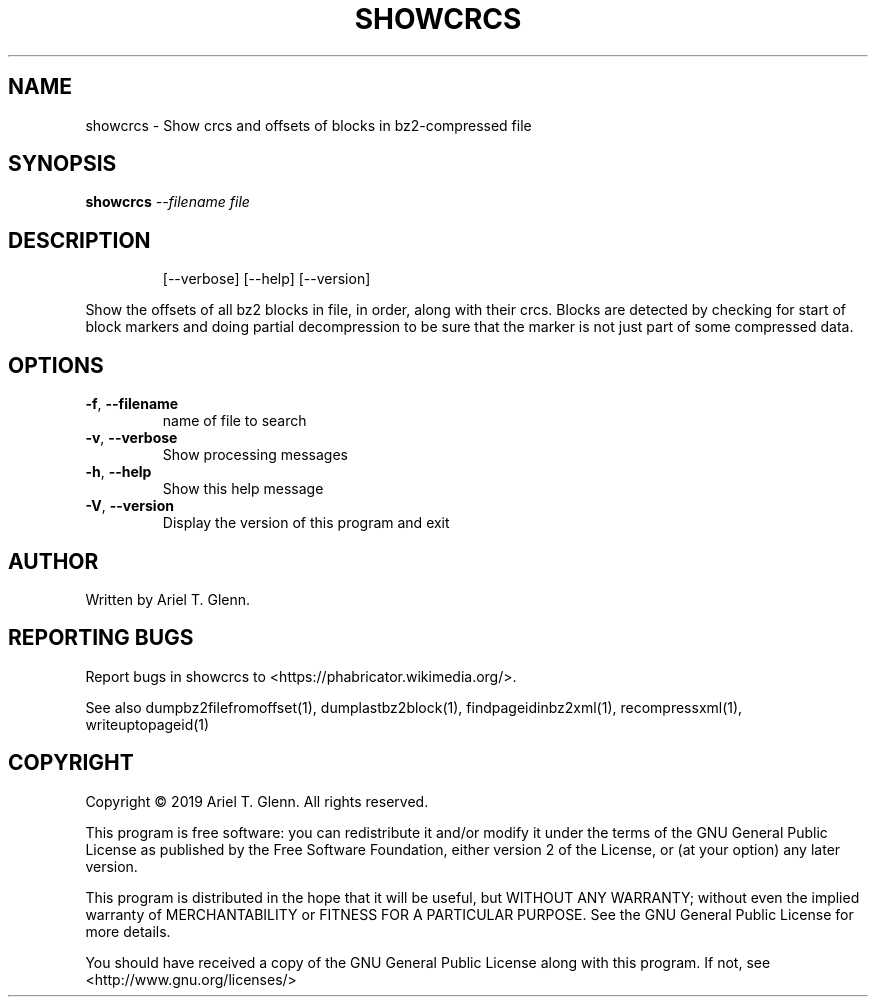 .\" DO NOT MODIFY THIS FILE!  It was generated by help2man 1.47.14.
.TH SHOWCRCS "1" "November 2020" "showcrcs 0.1.1" "User Commands"
.SH NAME
showcrcs \- Show crcs and offsets of blocks in bz2-compressed file
.SH SYNOPSIS
.B showcrcs
\fI\,--filename file\/\fR
.SH DESCRIPTION
.IP
[\-\-verbose] [\-\-help] [\-\-version]
.PP
Show the offsets of all bz2 blocks in file, in order, along with their crcs.
Blocks are detected by checking for start of block markers and doing partial
decompression to be sure that the marker is not just part of some compressed
data.
.SH OPTIONS
.TP
\fB\-f\fR, \fB\-\-filename\fR
name of file to search
.TP
\fB\-v\fR, \fB\-\-verbose\fR
Show processing messages
.TP
\fB\-h\fR, \fB\-\-help\fR
Show this help message
.TP
\fB\-V\fR, \fB\-\-version\fR
Display the version of this program and exit
.SH AUTHOR
Written by Ariel T. Glenn.
.SH "REPORTING BUGS"
Report bugs in showcrcs to <https://phabricator.wikimedia.org/>.
.PP
.br
See also dumpbz2filefromoffset(1), dumplastbz2block(1), findpageidinbz2xml(1),
recompressxml(1), writeuptopageid(1)
.SH COPYRIGHT
Copyright \(co 2019 Ariel T. Glenn.  All rights reserved.
.PP
This program is free software: you can redistribute it and/or modify it
under the  terms of the GNU General Public License as published by the
Free Software Foundation, either version 2 of the License, or (at your
option) any later version.
.PP
This  program  is  distributed  in the hope that it will be useful, but
WITHOUT ANY WARRANTY; without even the implied warranty of
MERCHANTABILITY or FITNESS FOR A PARTICULAR PURPOSE.  See the GNU General
Public License for more details.
.PP
You should have received a copy of the GNU General Public License along
with this program.  If not, see <http://www.gnu.org/licenses/>
